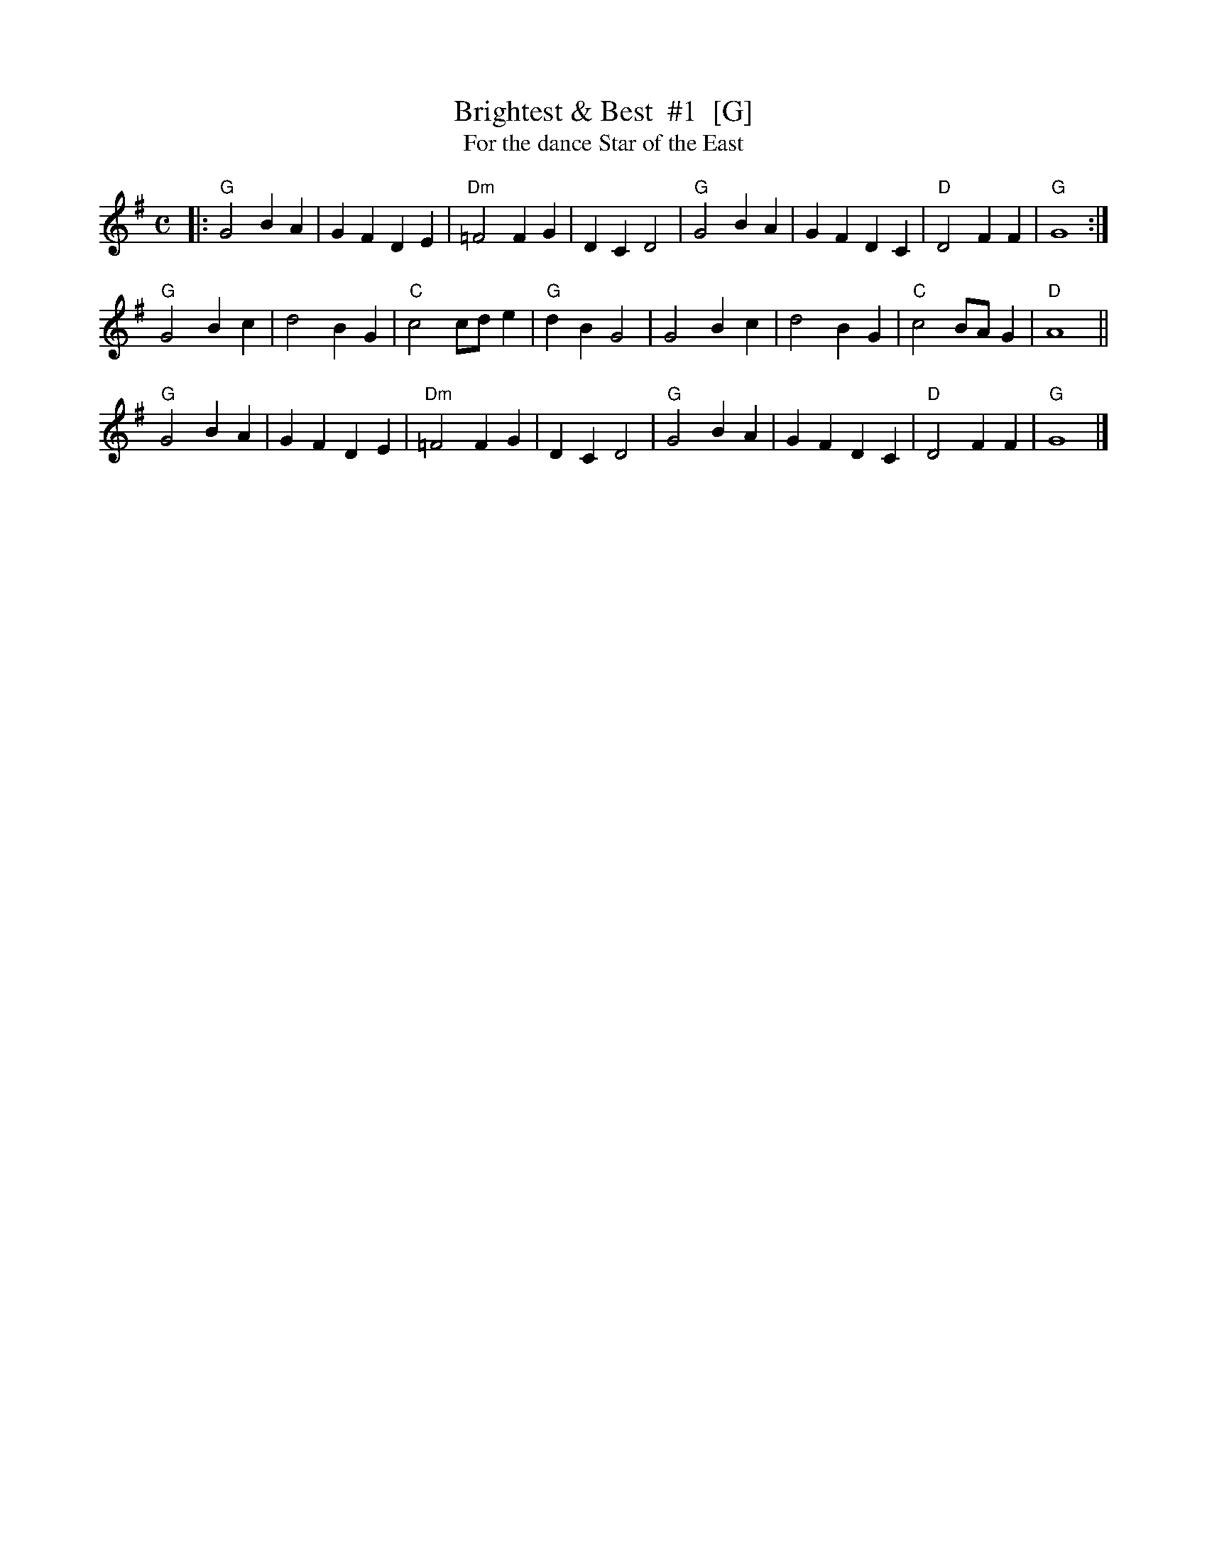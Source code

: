X: 1
T: Brightest & Best  #1  [G]
T: For the dance Star of the East
R: reel
Z: 2012 John Chambers <jc:trillian.mit.edu>
S: handwritten MS from Jean Monroe 2012-5-31
N: Ritche Family version par J. Schwab CD [illegible]
M: C
L: 1/4
K: G
|:\
"G"G2 BA | GF DE | "Dm"=F2 FG  |    DC D2 | "G"G2 BA | GF DC | "D"D2 FF    | "G"G4 :|
"G"G2 Bc | d2 BG | "C"c2 c/d/e | "G"dB G2 |    G2 Bc | d2 BG | "C"c2 B/A/G | "D"A4 ||
"G"G2 BA | GF DE | "Dm"=F2 FG  |    DC D2 | "G"G2 BA | GF DC | "D"D2 FF    | "G"G4 |]
